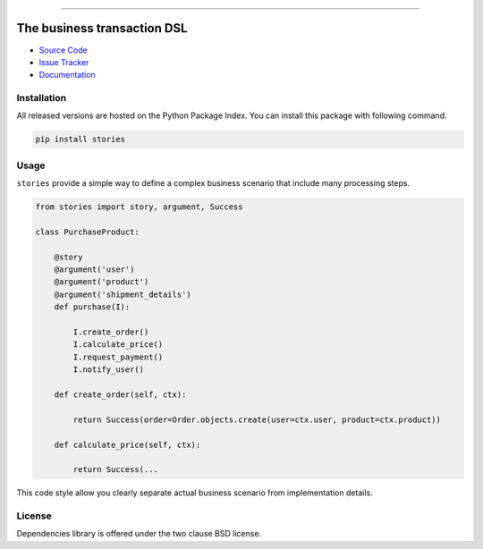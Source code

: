 
.. |travis| image:: https://travis-ci.org/dry-python/stories.svg?branch=master
    :target: https://travis-ci.org/dry-python/stories

.. |codecov| image:: https://codecov.io/gh/dry-python/stories/branch/master/graph/badge.svg
    :target: https://codecov.io/gh/dry-python/stories

.. |pyup| image:: https://pyup.io/repos/github/dry-python/stories/shield.svg
     :target: https://pyup.io/repos/github/dry-python/stories/

.. |codacy| image:: https://api.codacy.com/project/badge/Grade/bd0a5736bc2f43d6b3fcbf3803d50f9b
    :target: https://www.codacy.com/app/dry-python/stories/

.. |pypi| image:: https://img.shields.io/pypi/v/stories.svg
    :target: https://pypi.python.org/pypi/stories/

.. |docs| image:: https://readthedocs.org/projects/stories/badge/?version=latest
    :target: https://stories.readthedocs.io/en/latest/?badge=latest

.. |gitter| image:: https://badges.gitter.im/dry-python/stories.svg
    :target: https://gitter.im/dry-python/stories

.. image:: https://raw.githubusercontent.com/dry-python/brand/master/logo/stories.png

|travis| |codecov| |pyup| |codacy| |pypi| |docs| |gitter|

----

The business transaction DSL
============================

- `Source Code`_
- `Issue Tracker`_
- `Documentation`_

Installation
------------

All released versions are hosted on the Python Package Index.  You can
install this package with following command.

.. code:: bash

    pip install stories

Usage
-----

``stories`` provide a simple way to define a complex business scenario
that include many processing steps.

.. code:: python

    from stories import story, argument, Success

    class PurchaseProduct:

        @story
        @argument('user')
        @argument('product')
        @argument('shipment_details')
        def purchase(I):

            I.create_order()
            I.calculate_price()
            I.request_payment()
            I.notify_user()

        def create_order(self, ctx):

            return Success(order=Order.objects.create(user=ctx.user, product=ctx.product))

        def calculate_price(self, ctx):

            return Success(...

This code style allow you clearly separate actual business scenario
from implementation details.

License
-------

Dependencies library is offered under the two clause BSD license.

.. _source code: https://github.com/dry-python/stories
.. _issue tracker: https://github.com/dry-python/stories/issues
.. _documentation: https://stories.readthedocs.io/en/latest/
